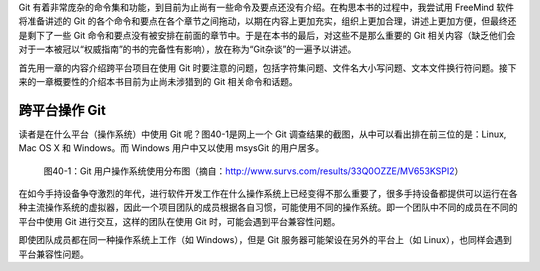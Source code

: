 Git 有着非常庞杂的命令集和功能，到目前为止尚有一些命令及要点还没有介绍。在构思本书的过程中，我尝试用 FreeMind 软件将准备讲述的 Git 的各个命令和要点在各个章节之间拖动，以期在内容上更加充实，组织上更加合理，讲述上更加方便，但最终还是剩下了一些 Git 命令和要点没有被安排在前面的章节中。于是在本书的最后，对这些不是那么重要的 Git 相关内容（缺乏他们会对于一本被冠以“权威指南”的书的完备性有影响），放在称为“Git杂谈”的一遍予以讲述。

首先用一章的内容介绍跨平台项目在使用 Git 时要注意的问题，包括字符集问题、文件名大小写问题、文本文件换行符问题。接下来的一章概要性的介绍本书目前为止尚未涉猎到的 Git 相关命令和话题。

跨平台操作 Git
****************

读者是在什么平台（操作系统）中使用 Git 呢？图40-1是网上一个 Git 调查结果的截图，从中可以看出排在前三位的是：Linux, Mac OS X 和 Windows。而 Windows 用户中又以使用 msysGit 的用户居多。

.. figure:: images/git-misc/git-survs-os.png
   :scale: 80

   图40-1：Git 用户操作系统使用分布图（摘自：http://www.survs.com/results/33Q0OZZE/MV653KSPI2）

在如今手持设备争夺激烈的年代，进行软件开发工作在什么操作系统上已经变得不那么重要了，很多手持设备都提供可以运行在各种主流操作系统的虚拟器，因此一个项目团队的成员根据各自习惯，可能使用不同的操作系统。即一个团队中不同的成员在不同的平台中使用 Git 进行交互，这样的团队在使用 Git 时，可能会遇到平台兼容性问题。

即使团队成员都在同一种操作系统上工作（如 Windows），但是 Git 服务器可能架设在另外的平台上（如 Linux），也同样会遇到平台兼容性问题。

